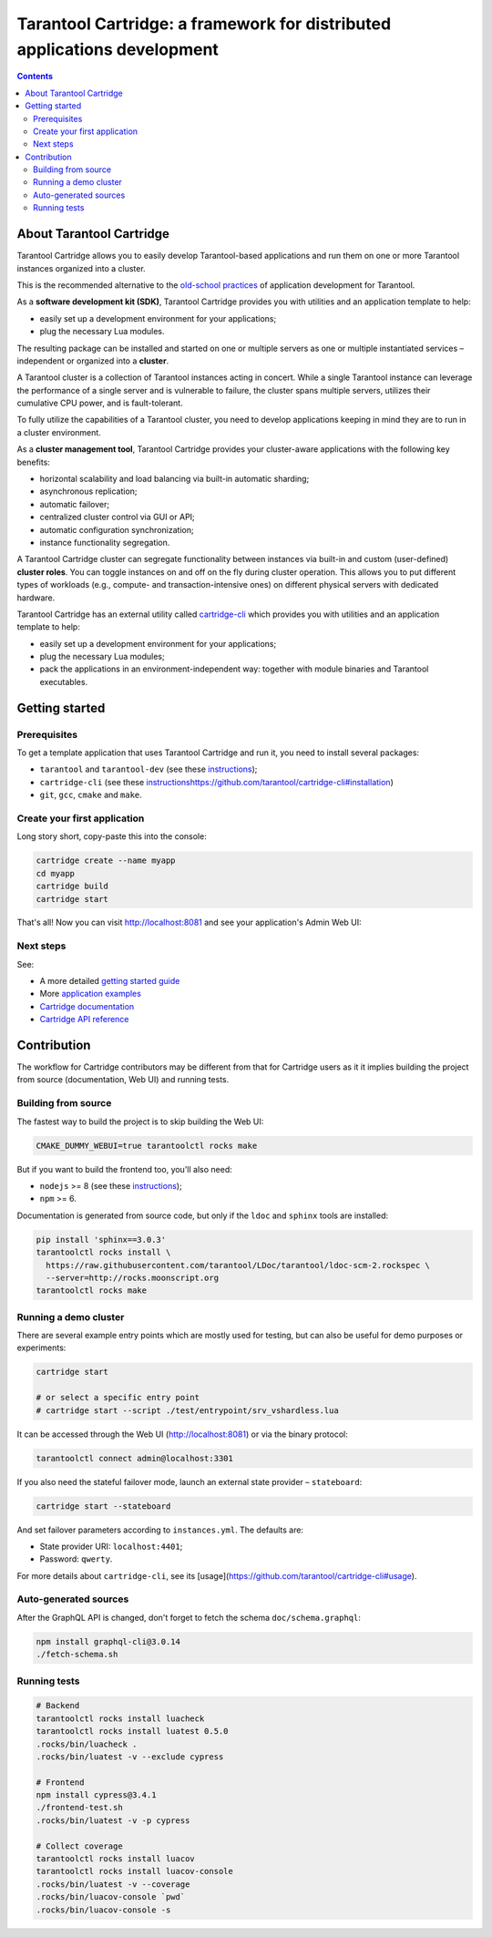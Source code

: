 .. _cartridge_readme:

================================================================================
Tarantool Cartridge: a framework for distributed applications development
================================================================================

.. contents::

--------------------------------------------------------------------------------
About Tarantool Cartridge
--------------------------------------------------------------------------------

Tarantool Cartridge allows you to easily develop Tarantool-based applications
and run them on one or more Tarantool instances organized into a cluster.

This is the recommended alternative to the
`old-school practices <https://www.tarantool.io/en/doc/latest/book/app_server/>`_
of application development for Tarantool.

As a **software development kit (SDK)**, Tarantool Cartridge provides you with
utilities and an application template to help:

* easily set up a development environment for your applications;
* plug the necessary Lua modules.

The resulting package can be installed and started on one or multiple servers
as one or multiple instantiated services |--| independent or organized into a
**cluster**.

A Tarantool cluster is a collection of Tarantool instances acting in concert.
While a single Tarantool instance can leverage the performance of a single server
and is vulnerable to failure, the cluster spans multiple servers, utilizes their
cumulative CPU power, and is fault-tolerant.

To fully utilize the capabilities of a Tarantool cluster, you need to
develop applications keeping in mind they are to run in a cluster environment.

As a **cluster management tool**, Tarantool Cartridge provides your cluster-aware
applications with the following key benefits:

* horizontal scalability and load balancing via built-in automatic sharding;
* asynchronous replication;
* automatic failover;
* centralized cluster control via GUI or API;
* automatic configuration synchronization;
* instance functionality segregation.

A Tarantool Cartridge cluster can segregate functionality between instances via
built-in and custom (user-defined) **cluster roles**. You can toggle instances
on and off on the fly during cluster operation. This allows you to put
different types of workloads (e.g., compute- and transaction-intensive ones) on
different physical servers with dedicated hardware.

Tarantool Cartridge has an external utility called
`cartridge-cli <https://github.com/tarantool/cartridge-cli>`_ which
provides you with utilities and an application template to help:

* easily set up a development environment for your applications;
* plug the necessary Lua modules;
* pack the applications in an environment-independent way: together with
  module binaries and Tarantool executables.

--------------------------------------------------------------------------------
Getting started
--------------------------------------------------------------------------------

~~~~~~~~~~~~~~~~~~~~~~~~~~~~~~~~~~~~~~~~~~~~~~~~~~~~~~~~~~~~~~~~~~~~~~~~~~~~~~~~
Prerequisites
~~~~~~~~~~~~~~~~~~~~~~~~~~~~~~~~~~~~~~~~~~~~~~~~~~~~~~~~~~~~~~~~~~~~~~~~~~~~~~~~

To get a template application that uses Tarantool Cartridge and run it,
you need to install several packages:

* ``tarantool`` and ``tarantool-dev``
  (see these `instructions <https://www.tarantool.io/en/download/>`_);
* ``cartridge-cli``
  (see these `<instructions https://github.com/tarantool/cartridge-cli#installation>`_)
* ``git``, ``gcc``, ``cmake`` and ``make``.

~~~~~~~~~~~~~~~~~~~~~~~~~~~~~~~~~~~~~~~~~~~~~~~~~~~~~~~~~~~~~~~~~~~~~~~~~~~~~~~~
Create your first application
~~~~~~~~~~~~~~~~~~~~~~~~~~~~~~~~~~~~~~~~~~~~~~~~~~~~~~~~~~~~~~~~~~~~~~~~~~~~~~~~

Long story short, copy-paste this into the console:

.. code-block:: bash

    cartridge create --name myapp
    cd myapp
    cartridge build
    cartridge start

That's all! Now you can visit http://localhost:8081 and see your application's
Admin Web UI:

.. image:: https://user-images.githubusercontent.com/11336358/75786427-52820c00-5d76-11ea-93a4-309623bda70f.png
   :align: center
   :scale: 100%

~~~~~~~~~~~~~~~~~~~~~~~~~~~~~~~~~~~~~~~~~~~~~~~~~~~~~~~~~~~~~~~~~~~~~~~~~~~~~~~~
Next steps
~~~~~~~~~~~~~~~~~~~~~~~~~~~~~~~~~~~~~~~~~~~~~~~~~~~~~~~~~~~~~~~~~~~~~~~~~~~~~~~~

See:

* A more detailed
  `getting started guide <https://www.tarantool.io/en/doc/latest/getting_started/getting_started_cartridge/>`_
* More
  `application examples <https://github.com/tarantool/examples>`_
* `Cartridge documentation <https://www.tarantool.io/en/doc/latest/book/cartridge/>`_
* `Cartridge API reference <https://www.tarantool.io/en/doc/latest/book/cartridge/cartridge_api/>`_

--------------------------------------------------------------------------------
Contribution
--------------------------------------------------------------------------------

The workflow for Cartridge contributors may be different from that for Cartridge
users as it it implies building the project from source (documentation, Web UI)
and running tests.

~~~~~~~~~~~~~~~~~~~~~~~~~~~~~~~~~~~~~~~~~~~~~~~~~~~~~~~~~~~~~~~~~~~~~~~~~~~~~~~~
Building from source
~~~~~~~~~~~~~~~~~~~~~~~~~~~~~~~~~~~~~~~~~~~~~~~~~~~~~~~~~~~~~~~~~~~~~~~~~~~~~~~~

The fastest way to build the project is to skip building the Web UI:

.. code-block:: bash

    CMAKE_DUMMY_WEBUI=true tarantoolctl rocks make

But if you want to build the frontend too, you'll also need:

* ``nodejs`` >= 8 (see these `instructions <https://github.com/nodesource/distributions>`_);
* ``npm`` >= 6.

Documentation is generated from source code, but only if the ``ldoc`` and ``sphinx``
tools are installed:

.. code-block:: bash

    pip install 'sphinx==3.0.3'
    tarantoolctl rocks install \
      https://raw.githubusercontent.com/tarantool/LDoc/tarantool/ldoc-scm-2.rockspec \
      --server=http://rocks.moonscript.org
    tarantoolctl rocks make

~~~~~~~~~~~~~~~~~~~~~~~~~~~~~~~~~~~~~~~~~~~~~~~~~~~~~~~~~~~~~~~~~~~~~~~~~~~~~~~~
Running a demo cluster
~~~~~~~~~~~~~~~~~~~~~~~~~~~~~~~~~~~~~~~~~~~~~~~~~~~~~~~~~~~~~~~~~~~~~~~~~~~~~~~~

There are several example entry points which are mostly used for testing,
but can also be useful for demo purposes or experiments:

.. code-block:: bash

    cartridge start

    # or select a specific entry point
    # cartridge start --script ./test/entrypoint/srv_vshardless.lua

It can be accessed through the Web UI (http://localhost:8081)
or via the binary protocol:

.. code-block:: bash

    tarantoolctl connect admin@localhost:3301

If you also need the stateful failover mode, launch an external state provider
|--| ``stateboard``:

.. code-block:: bash

    cartridge start --stateboard

And set failover parameters according to ``instances.yml``. The defaults are:

* State provider URI: ``localhost:4401``;
* Password: ``qwerty``.

For more details about ``cartridge-cli``, see its
[usage](https://github.com/tarantool/cartridge-cli#usage).

~~~~~~~~~~~~~~~~~~~~~~~~~~~~~~~~~~~~~~~~~~~~~~~~~~~~~~~~~~~~~~~~~~~~~~~~~~~~~~~~
Auto-generated sources
~~~~~~~~~~~~~~~~~~~~~~~~~~~~~~~~~~~~~~~~~~~~~~~~~~~~~~~~~~~~~~~~~~~~~~~~~~~~~~~~

After the GraphQL API is changed, don't forget to fetch the schema
``doc/schema.graphql``:

.. code-block:: bash

    npm install graphql-cli@3.0.14
    ./fetch-schema.sh

~~~~~~~~~~~~~~~~~~~~~~~~~~~~~~~~~~~~~~~~~~~~~~~~~~~~~~~~~~~~~~~~~~~~~~~~~~~~~~~~
Running tests
~~~~~~~~~~~~~~~~~~~~~~~~~~~~~~~~~~~~~~~~~~~~~~~~~~~~~~~~~~~~~~~~~~~~~~~~~~~~~~~~

.. code-block:: bash

    # Backend
    tarantoolctl rocks install luacheck
    tarantoolctl rocks install luatest 0.5.0
    .rocks/bin/luacheck .
    .rocks/bin/luatest -v --exclude cypress

    # Frontend
    npm install cypress@3.4.1
    ./frontend-test.sh
    .rocks/bin/luatest -v -p cypress

    # Collect coverage
    tarantoolctl rocks install luacov
    tarantoolctl rocks install luacov-console
    .rocks/bin/luatest -v --coverage
    .rocks/bin/luacov-console `pwd`
    .rocks/bin/luacov-console -s

.. |--| unicode:: U+2013   .. en dash
.. |---| unicode:: U+2014  .. em dash, trimming surrounding whitespace
   :trim:
